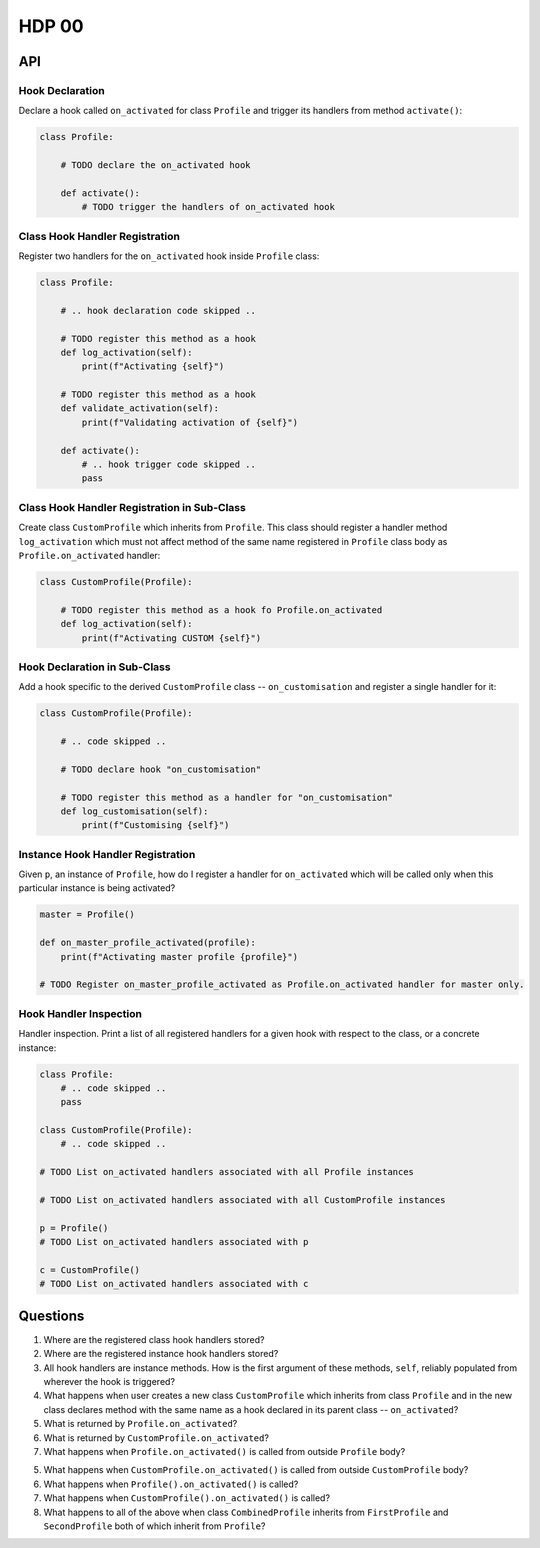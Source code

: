 ######
HDP 00
######

===
API
===

----------------
Hook Declaration
----------------

Declare a hook called ``on_activated`` for class ``Profile`` and trigger its handlers from
method ``activate()``:

.. code-block:: python

    class Profile:

        # TODO declare the on_activated hook

        def activate():
            # TODO trigger the handlers of on_activated hook

-------------------------------
Class Hook Handler Registration
-------------------------------

Register two handlers for the ``on_activated`` hook inside ``Profile`` class:

.. code-block:: python

    class Profile:

        # .. hook declaration code skipped ..

        # TODO register this method as a hook
        def log_activation(self):
            print(f"Activating {self}")

        # TODO register this method as a hook
        def validate_activation(self):
            print(f"Validating activation of {self}")

        def activate():
            # .. hook trigger code skipped ..
            pass

--------------------------------------------
Class Hook Handler Registration in Sub-Class
--------------------------------------------

Create class ``CustomProfile`` which inherits from ``Profile``. This class should register
a handler method ``log_activation`` which must not affect
method of the same name registered in ``Profile`` class body as ``Profile.on_activated`` handler:

.. code-block:: python

    class CustomProfile(Profile):

        # TODO register this method as a hook fo Profile.on_activated
        def log_activation(self):
            print(f"Activating CUSTOM {self}")


-----------------------------
Hook Declaration in Sub-Class
-----------------------------

Add a hook specific to the derived ``CustomProfile`` class -- ``on_customisation`` and register a
single handler for it:

.. code-block:: python

    class CustomProfile(Profile):

        # .. code skipped ..

        # TODO declare hook "on_customisation"

        # TODO register this method as a handler for "on_customisation"
        def log_customisation(self):
            print(f"Customising {self}")


----------------------------------
Instance Hook Handler Registration
----------------------------------

Given ``p``, an instance of ``Profile``, how do I register a handler for ``on_activated`` which will be called only
when this particular instance is being activated?

.. code-block:: python

    master = Profile()

    def on_master_profile_activated(profile):
        print(f"Activating master profile {profile}")

    # TODO Register on_master_profile_activated as Profile.on_activated handler for master only.


-----------------------
Hook Handler Inspection
-----------------------

Handler inspection. Print a list of all registered handlers for a given hook with respect to the class, or a concrete
instance:

.. code-block:: python

    class Profile:
        # .. code skipped ..
        pass

    class CustomProfile(Profile):
        # .. code skipped ..

    # TODO List on_activated handlers associated with all Profile instances

    # TODO List on_activated handlers associated with all CustomProfile instances

    p = Profile()
    # TODO List on_activated handlers associated with p

    c = CustomProfile()
    # TODO List on_activated handlers associated with c


=========
Questions
=========

1. Where are the registered class hook handlers stored?

2. Where are the registered instance hook handlers stored?

3. All hook handlers are instance methods. How is the first argument of these methods, ``self``, reliably populated
   from wherever the hook is triggered?

4. What happens when user creates a new class ``CustomProfile`` which inherits from class ``Profile``
   and in the new class declares method with the same name as a hook declared in its parent class -- ``on_activated``?

5. What is returned by ``Profile.on_activated``?

6. What is returned by ``CustomProfile.on_activated``?

7. What happens when ``Profile.on_activated()`` is called from outside ``Profile`` body?

5. What happens when ``CustomProfile.on_activated()`` is called from outside ``CustomProfile`` body?

6. What happens when ``Profile().on_activated()`` is called?

7. What happens when ``CustomProfile().on_activated()`` is called?

8. What happens to all of the above when class ``CombinedProfile`` inherits from
   ``FirstProfile`` and ``SecondProfile`` both of which inherit from ``Profile``?
